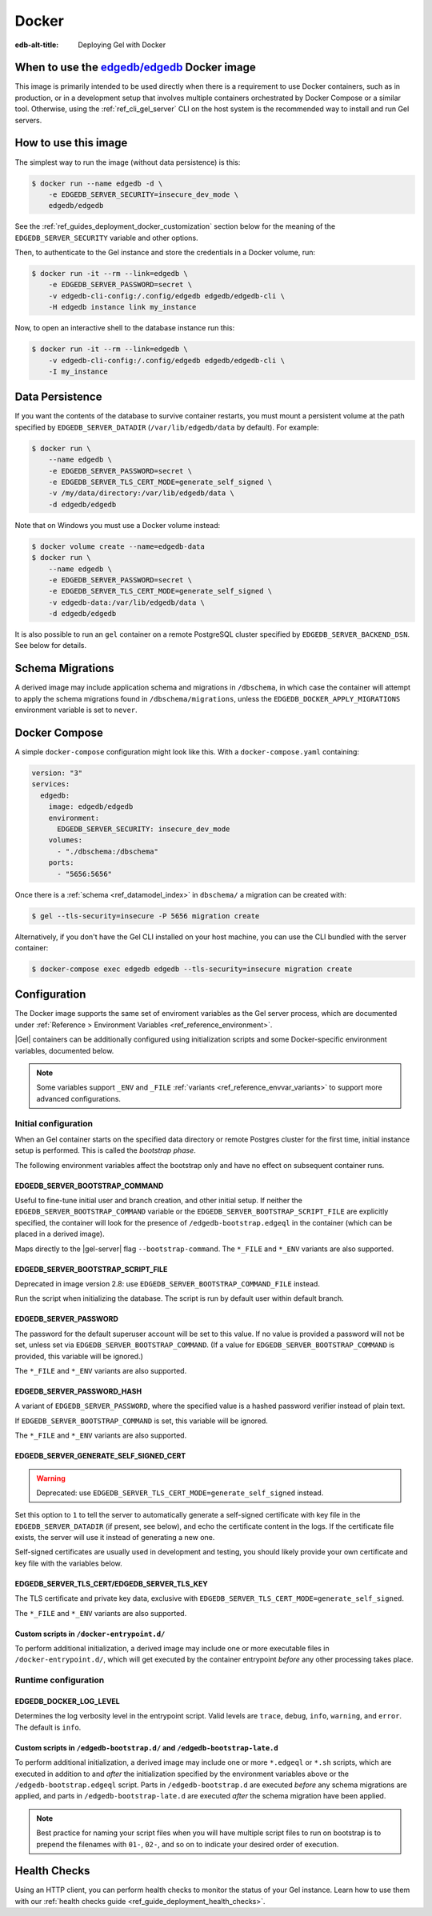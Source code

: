 .. _ref_guide_deployment_docker:

======
Docker
======

:edb-alt-title: Deploying Gel with Docker

When to use the `edgedb/edgedb`_ Docker image
=============================================

.. _edgedb/edgedb: https://hub.docker.com/r/edgedb/edgedb

This image is primarily intended to be used directly when there is a
requirement to use Docker containers, such as in production, or in a
development setup that involves multiple containers orchestrated by Docker
Compose or a similar tool. Otherwise, using the :ref:`ref_cli_gel_server`
CLI on the host system is the recommended way to install and run Gel
servers.


How to use this image
=====================

The simplest way to run the image (without data persistence) is this:

.. code-block:: bash

   $ docker run --name edgedb -d \
       -e EDGEDB_SERVER_SECURITY=insecure_dev_mode \
       edgedb/edgedb

See the :ref:`ref_guides_deployment_docker_customization` section below for the
meaning of the ``EDGEDB_SERVER_SECURITY`` variable and other options.

Then, to authenticate to the Gel instance and store the credentials in a
Docker volume, run:

.. code-block:: bash

   $ docker run -it --rm --link=edgedb \
       -e EDGEDB_SERVER_PASSWORD=secret \
       -v edgedb-cli-config:/.config/edgedb edgedb/edgedb-cli \
       -H edgedb instance link my_instance

Now, to open an interactive shell to the database instance run this:

.. code-block:: bash

   $ docker run -it --rm --link=edgedb \
       -v edgedb-cli-config:/.config/edgedb edgedb/edgedb-cli \
       -I my_instance


Data Persistence
================

If you want the contents of the database to survive container restarts, you
must mount a persistent volume at the path specified by
``EDGEDB_SERVER_DATADIR`` (``/var/lib/edgedb/data`` by default).  For example:

.. code-block:: bash

   $ docker run \
       --name edgedb \
       -e EDGEDB_SERVER_PASSWORD=secret \
       -e EDGEDB_SERVER_TLS_CERT_MODE=generate_self_signed \
       -v /my/data/directory:/var/lib/edgedb/data \
       -d edgedb/edgedb

Note that on Windows you must use a Docker volume instead:

.. code-block:: bash

   $ docker volume create --name=edgedb-data
   $ docker run \
       --name edgedb \
       -e EDGEDB_SERVER_PASSWORD=secret \
       -e EDGEDB_SERVER_TLS_CERT_MODE=generate_self_signed \
       -v edgedb-data:/var/lib/edgedb/data \
       -d edgedb/edgedb

It is also possible to run an ``gel`` container on a remote PostgreSQL
cluster specified by ``EDGEDB_SERVER_BACKEND_DSN``. See below for details.


Schema Migrations
=================

A derived image may include application schema and migrations in ``/dbschema``,
in which case the container will attempt to apply the schema migrations found
in ``/dbschema/migrations``, unless the ``EDGEDB_DOCKER_APPLY_MIGRATIONS``
environment variable is set to ``never``.


Docker Compose
==============

A simple ``docker-compose`` configuration might look like this.
With a ``docker-compose.yaml`` containing:

.. code-block:: yaml

   version: "3"
   services:
     edgedb:
       image: edgedb/edgedb
       environment:
         EDGEDB_SERVER_SECURITY: insecure_dev_mode
       volumes:
         - "./dbschema:/dbschema"
       ports:
         - "5656:5656"

Once there is a :ref:`schema <ref_datamodel_index>` in ``dbschema/`` a
migration can be created with:

.. code-block:: bash

   $ gel --tls-security=insecure -P 5656 migration create

Alternatively, if you don't have the Gel CLI installed on your host
machine, you can use the CLI bundled with the server container:

.. code-block:: bash

   $ docker-compose exec edgedb edgedb --tls-security=insecure migration create


.. _ref_guides_deployment_docker_customization:

Configuration
=============

The Docker image supports the same set of enviroment variables as the Gel
server process, which are documented under :ref:`Reference > Environment
Variables <ref_reference_environment>`.

|Gel| containers can be additionally configured using initialization scripts
and some Docker-specific environment variables, documented below.

.. note::

   Some variables support ``_ENV`` and ``_FILE`` :ref:`variants
   <ref_reference_envvar_variants>` to support more advanced configurations.

.. _ref_guides_deployment_docker_initial_setup:

Initial configuration
---------------------

When an Gel container starts on the specified data directory or remote
Postgres cluster for the first time, initial instance setup is performed. This
is called the *bootstrap phase*.

The following environment variables affect the bootstrap only and have no
effect on subsequent container runs.


EDGEDB_SERVER_BOOTSTRAP_COMMAND
...............................

Useful to fine-tune initial user and branch creation, and other initial
setup. If neither the ``EDGEDB_SERVER_BOOTSTRAP_COMMAND`` variable or the
``EDGEDB_SERVER_BOOTSTRAP_SCRIPT_FILE`` are explicitly specified, the container
will look for the presence of ``/edgedb-bootstrap.edgeql`` in the container
(which can be placed in a derived image).

Maps directly to the |gel-server| flag ``--bootstrap-command``. The
``*_FILE`` and ``*_ENV`` variants are also supported.


EDGEDB_SERVER_BOOTSTRAP_SCRIPT_FILE
...................................
Deprecated in image version 2.8: use ``EDGEDB_SERVER_BOOTSTRAP_COMMAND_FILE``
instead.

Run the script when initializing the database. The script is run by default
user within default branch.


EDGEDB_SERVER_PASSWORD
......................

The password for the default superuser account will be set to this value. If
no value is provided a password will not be set, unless set via
``EDGEDB_SERVER_BOOTSTRAP_COMMAND``. (If a value for
``EDGEDB_SERVER_BOOTSTRAP_COMMAND`` is provided, this variable will be
ignored.)

The ``*_FILE`` and ``*_ENV`` variants are also supported.


EDGEDB_SERVER_PASSWORD_HASH
...........................

A variant of ``EDGEDB_SERVER_PASSWORD``, where the specified value is a hashed
password verifier instead of plain text.

If ``EDGEDB_SERVER_BOOTSTRAP_COMMAND`` is set, this variable will be ignored.

The ``*_FILE`` and ``*_ENV`` variants are also supported.


EDGEDB_SERVER_GENERATE_SELF_SIGNED_CERT
.......................................

.. warning::

   Deprecated: use ``EDGEDB_SERVER_TLS_CERT_MODE=generate_self_signed``
   instead.

Set this option to ``1`` to tell the server to automatically generate a
self-signed certificate with key file in the ``EDGEDB_SERVER_DATADIR`` (if
present, see below), and echo the certificate content in the logs. If the
certificate file exists, the server will use it instead of generating a new
one.

Self-signed certificates are usually used in development and testing, you
should likely provide your own certificate and key file with the variables
below.


EDGEDB_SERVER_TLS_CERT/EDGEDB_SERVER_TLS_KEY
............................................

The TLS certificate and private key data, exclusive with
``EDGEDB_SERVER_TLS_CERT_MODE=generate_self_signed``.

The ``*_FILE`` and ``*_ENV`` variants are also supported.


Custom scripts in ``/docker-entrypoint.d/``
...........................................

To perform additional initialization, a derived image may include one or more
executable files in ``/docker-entrypoint.d/``, which will get executed by the
container entrypoint *before* any other processing takes place.


Runtime configuration
---------------------

EDGEDB_DOCKER_LOG_LEVEL
.......................

Determines the log verbosity level in the entrypoint script. Valid levels are
``trace``, ``debug``, ``info``, ``warning``, and ``error``.  The default is
``info``.

.. _ref_guide_deployment_docker_custom_bootstrap_scripts:

Custom scripts in ``/edgedb-bootstrap.d/`` and ``/edgedb-bootstrap-late.d``
...........................................................................

To perform additional initialization, a derived image may include one or more
``*.edgeql`` or ``*.sh`` scripts, which are executed in addition to and
*after* the initialization specified by the environment variables above or the
``/edgedb-bootstrap.edgeql`` script.  Parts in ``/edgedb-bootstrap.d`` are
executed *before* any schema migrations are applied, and parts in
``/edgedb-bootstrap-late.d`` are executed *after* the schema migration have
been applied.

.. note::

    Best practice for naming your script files when you will have multiple
    script files to run on bootstrap is to prepend the filenames with ``01-``,
    ``02-``, and so on to indicate your desired order of execution.

Health Checks
=============

Using an HTTP client, you can perform health checks to monitor the status of
your Gel instance. Learn how to use them with our :ref:`health checks guide
<ref_guide_deployment_health_checks>`.

